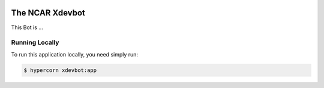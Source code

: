 |CircleCI| |GitHub| |Coverage| |License| |PyPI|

The NCAR Xdevbot
================

This Bot is ...


Running Locally
---------------

To run this application locally, you need simply run:

.. code-block:: bash

   $ hypercorn xdevbot:app


.. |CircleCI| image:: https://badgen.net/circleci/github/NCAR/xdevbot/master
    :target: https://circleci.com/gh/NCAR/xdevbot
    :alt: Tests

.. |GitHub| image:: https://badgen.net/github/checks/NCAR/xdevbot/master
    :target: https://github.com/NCAR/xdevbot/actions?query=workflow%3Acode-style
    :alt: GitHub

.. |Coverage| image:: https://badgen.net/codecov/c/github/NCAR/xdevbot
    :target: https://codecov.io/gh/NCAR/xdevbot
    :alt: Coverage

.. |License| image:: https://badgen.net/github/license/NCAR/xdevbot?012345
    :target: https://www.apache.org/licenses/LICENSE-2.0
    :alt: License

.. |PyPI| image:: https://badgen.net/pypi/v/xdevbot?label=pypi&012345
    :target: https://pypi.org/project/xdevbot
    :alt: PyPI
